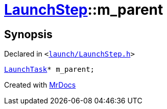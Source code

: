 [#LaunchStep-m_parent]
= xref:LaunchStep.adoc[LaunchStep]::m&lowbar;parent
:relfileprefix: ../
:mrdocs:


== Synopsis

Declared in `&lt;https://github.com/PrismLauncher/PrismLauncher/blob/develop/launcher/launch/LaunchStep.h#L42[launch&sol;LaunchStep&period;h]&gt;`

[source,cpp,subs="verbatim,replacements,macros,-callouts"]
----
xref:LaunchTask.adoc[LaunchTask]* m&lowbar;parent;
----



[.small]#Created with https://www.mrdocs.com[MrDocs]#
